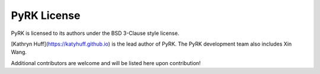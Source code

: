 PyRK License
===============

PyRK is licensed to its authors under the BSD 3-Clause style license.

[Kathryn Huff](https://katyhuff.github.io) is the lead author of PyRK. The PyRK 
development team also includes Xin Wang.

Additional contributors are welcome and will be listed here upon contribution!



